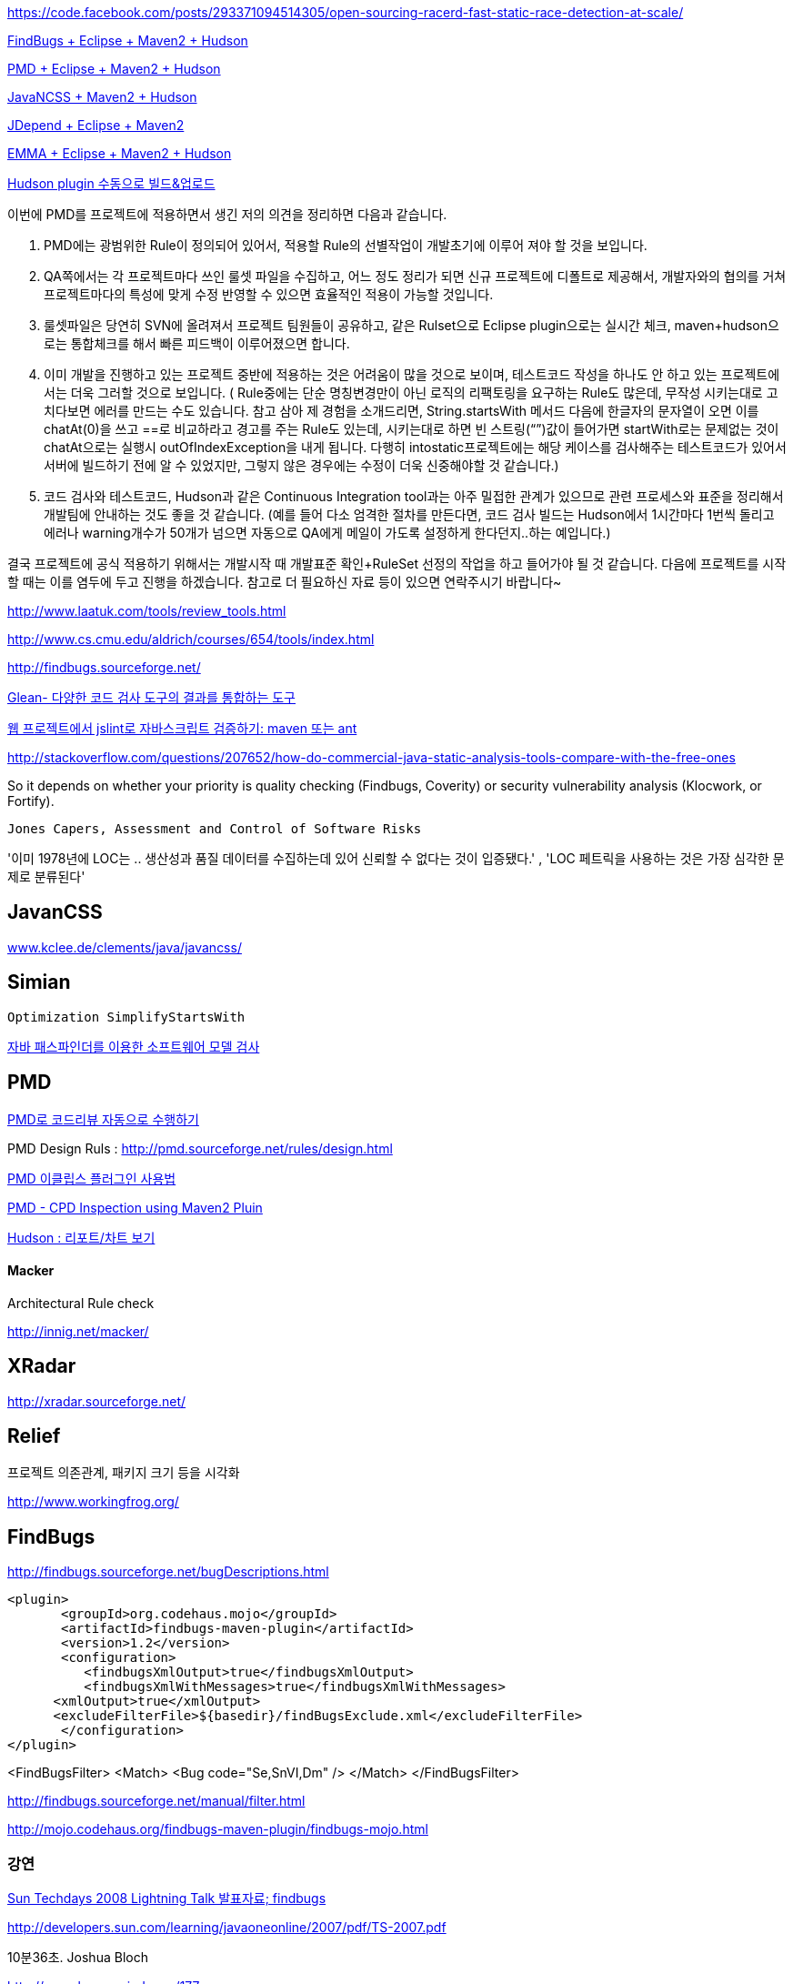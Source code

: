 https://code.facebook.com/posts/293371094514305/open-sourcing-racerd-fast-static-race-detection-at-scale/

http://benelog.egloos.com/2079841[FindBugs + Eclipse + Maven2 + Hudson]

http://benelog.egloos.com/2176171[PMD + Eclipse + Maven2 + Hudson]

http://benelog.egloos.com/2204823[JavaNCSS + Maven2 + Hudson]

http://benelog.egloos.com/2208368[JDepend + Eclipse + Maven2]

http://benelog.egloos.com/2212119[EMMA + Eclipse + Maven2 + Hudson]

http://benelog.egloos.com/2208375[Hudson plugin 수동으로 빌드&업로드]


이번에 PMD를 프로젝트에 적용하면서 생긴 저의 의견을 정리하면 다음과 같습니다.  

1.    PMD에는 광범위한 Rule이 정의되어 있어서, 적용할 Rule의 선별작업이 개발초기에 이루어 져야 할 것을 보입니다.  
2.    QA쪽에서는 각 프로젝트마다 쓰인 룰셋 파일을 수집하고, 어느 정도 정리가 되면 신규 프로젝트에 디폴트로 제공해서, 개발자와의 협의를 거쳐 프로젝트마다의 특성에 맞게 수정 반영할 수 있으면 효율적인 적용이 가능할 것입니다.  
3.    룰셋파일은 당연히 SVN에 올려져서 프로젝트 팀원들이 공유하고, 같은 Rulset으로 Eclipse plugin으로는 실시간 체크, maven+hudson으로는 통합체크를 해서 빠른 피드백이 이루어졌으면 합니다.  
4.    이미 개발을 진행하고 있는 프로젝트 중반에 적용하는 것은 어려움이 많을 것으로 보이며, 테스트코드 작성을 하나도 안 하고 있는 프로젝트에서는 더욱 그러할 것으로 보입니다. ( Rule중에는 단순 명칭변경만이 아닌 로직의 리팩토링을 요구하는 Rule도 많은데, 무작성 시키는대로 고치다보면 에러를 만드는 수도 있습니다. 참고 삼아 제 경험을 소개드리면,  String.startsWith 메서드 다음에 한글자의 문자열이 오면 이를 chatAt(0)을 쓰고 ==로 비교하라고 경고를 주는 Rule도 있는데, 시키는대로 하면 빈 스트링(“”)값이 들어가면 startWith로는 문제없는 것이 chatAt으로는 실행시 outOfIndexException을 내게 됩니다. 다행히 intostatic프로젝트에는 해당 케이스를 검사해주는  테스트코드가 있어서 서버에 빌드하기 전에 알 수 있었지만, 그렇지 않은 경우에는 수정이 더욱 신중해야할 것 같습니다.)  
5.    코드 검사와 테스트코드, Hudson과 같은 Continuous Integration tool과는 아주 밀접한 관계가 있으므로 관련 프로세스와 표준을 정리해서 개발팀에 안내하는 것도 좋을 것 같습니다. (예를 들어 다소 엄격한 절차를 만든다면, 코드 검사 빌드는 Hudson에서 1시간마다 1번씩 돌리고 에러나 warning개수가 50개가 넘으면 자동으로 QA에게 메일이 가도록 설정하게 한다던지..하는 예입니다.)  

결국 프로젝트에 공식 적용하기 위해서는 개발시작 때 개발표준 확인+RuleSet 선정의 작업을 하고 들어가야 될 것 같습니다. 다음에 프로젝트를 시작할 때는 이를 염두에 두고 진행을  하겠습니다.  
참고로 더 필요하신 자료 등이 있으면 연락주시기 바랍니다~

http://www.laatuk.com/tools/review_tools.html[http://www.laatuk.com/tools/review_tools.html]

http://www.cs.cmu.edu/~aldrich/courses/654/tools/index.html[http://www.cs.cmu.edu/~aldrich/courses/654/tools/index.html]

http://findbugs.sourceforge.net/[http://findbugs.sourceforge.net/]

http://kingori.egloos.com/3795134[Glean- 다양한 코드 검사 도구의 결과를 통합하는 도구]

http://iolothebard.tistory.com/378[웹 프로젝트에서 jslint로 자바스크립트 검증하기: maven 또는 ant]

http://stackoverflow.com/questions/207652/how-do-commercial-java-static-analysis-tools-compare-with-the-free-ones[http://stackoverflow.com/questions/207652/how-do-commercial-java-static-analysis-tools-compare-with-the-free-ones]

So it depends on whether your priority is quality checking (Findbugs, Coverity) or security vulnerability analysis (Klocwork, or Fortify).

 Jones Capers, Assessment and Control of Software Risks

'이미 1978년에 LOC는 .. 생산성과 품질 데이터를 수집하는데 있어 신뢰할 수 없다는 것이 입증됐다.' , 'LOC 페트릭을 사용하는 것은 가장 심각한 문제로 분류된다' 

== JavanCSS

http://www.kclee.de/clements/java/javancss/[www.kclee.de/clements/java/javancss/]

== Simian

 Optimization SimplifyStartsWith

https://www.ibm.com/developerworks/kr/library/dwclm/20080826/[자바 패스파인더를 이용한 소프트웨어 모델 검사]

== PMD

http://moai.tistory.com/541[PMD로 코드리뷰 자동으로 수행하기]

PMD Design Ruls : http://pmd.sourceforge.net/rules/design.html[http://pmd.sourceforge.net/rules/design.html]

http://blog.empas.com/seeiris/14381547[PMD 이클립스 플러그인 사용법]

http://blog.naver.com/youmasan?Redirect=Log&logNo=130037037455[PMD - CPD Inspection using Maven2 Pluin]

http://ecogeo.tistory.com/70[Hudson : 리포트/차트 보기]

==== Macker 

Architectural Rule check 

http://innig.net/macker/[http://innig.net/macker/]

== XRadar

http://xradar.sourceforge.net/[http://xradar.sourceforge.net/]

== Relief

프로젝트 의존관계, 패키지 크기 등을 시각화

http://www.workingfrog.org/[http://www.workingfrog.org/]

== FindBugs

http://findbugs.sourceforge.net/bugDescriptions.html[http://findbugs.sourceforge.net/bugDescriptions.html]

    <plugin>  
           <groupId>org.codehaus.mojo</groupId>  
           <artifactId>findbugs-maven-plugin</artifactId>  
           <version>1.2</version>  
           <configuration>  
              <findbugsXmlOutput>true</findbugsXmlOutput>  
              <findbugsXmlWithMessages>true</findbugsXmlWithMessages>  
          <xmlOutput>true</xmlOutput>  
          <excludeFilterFile>${basedir}/findBugsExclude.xml</excludeFilterFile>           
           </configuration>  
    </plugin>

<FindBugsFilter>  
    <Match>  
          <Bug code="Se,SnVI,Dm" />  
    </Match>  
</FindBugsFilter>

http://findbugs.sourceforge.net/manual/filter.html[http://findbugs.sourceforge.net/manual/filter.html]

http://mojo.codehaus.org/findbugs-maven-plugin/findbugs-mojo.html[http://mojo.codehaus.org/findbugs-maven-plugin/findbugs-mojo.html]

=== 강연

http://okjsp.tistory.com/1165643579[Sun Techdays 2008 Lightning Talk 발표자료; findbugs]

http://developers.sun.com/learning/javaoneonline/2007/pdf/TS-2007.pdf[http://developers.sun.com/learning/javaoneonline/2007/pdf/TS-2007.pdf]

10분36초. Joshua Bloch

http://www.buggymind.com/177[http://www.buggymind.com/177]

If Josh makes a dumb mistake, you are allowed to make a dumb mistake, all right?

//Eclipse 3.0.0M8

String sig = type.getSignature();

if(sig!=null || sig.length() ==1 ) {

   return sig;

}

Eclipse 3.0.0M8

String name = workingCopy.getName()

name.replace('/','.);
  
